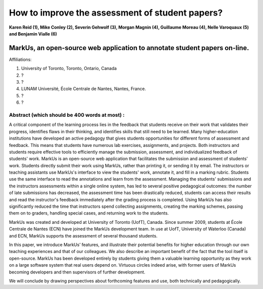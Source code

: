 --------------------------------------------------------------------------------
How to improve the assessment of student papers?
--------------------------------------------------------------------------------

**Karen Reid (1), Mike Conley (2), Severin Gehwolf (3), Morgan Magnin (4),
Guillaume Moreau (4), Nelle Varoquaux (5) and Benjamin Vialle (6)**

MarkUs, an open-source web application to annotate student papers on-line.
--------------------------------------------------------------------------------

Affiliations: 

(1) University of Toronto, Toronto, Ontario, Canada

(2) ?

(3) ? 

(4) LUNAM Université, École Centrale de Nantes, Nantes, France.

(5) ? 

(6) ? 

================================================================================
Abstract (which should be 400 words at most) : 
================================================================================

A critical component of the learning process lies in the feedback that students receive on their work that validates their progress, identifies flaws in their thinking, and identifies skills that still need to be learned.  Many higher-education institutions have developed an active pedagogy that gives students opportunities for different forms of assessment and feedback. This means that students have numerous lab exercises, assignments, and projects. Both instructors and students require effective tools to efficiently manage the submission, assessment, and individualized feedback of students' work. MarkUs is an open-source web application that facilitates the submission and assessment of students’ work. Students directly submit their work using MarkUs, rather than printing it, or sending it by email. The instructors or teaching assistants use MarkUs's interface to view the students' work, annotate it, and fill in a marking rubric. Students use the same interface to read the annotations and learn from the assessment. Managing the students' submissions and the instructors assessments within a single online system, has led to several positive pedagogical outcomes: the number of late submissions has decreased, the assessment time has been drastically reduced, students can access their results and read the instructor's feedback immediately after the grading process is completed. Using MarkUs has also significantly reduced the time that instructors spend collecting assignments, creating the marking schemes, passing them on to graders, handling special cases, and returning work to the students. 

MarkUs was created and developed at University of Toronto (UofT), Canada. Since summer 2009, students at École Centrale de Nantes (ECN) have joined the MarkUs development team. In use at UofT, University of Waterloo (Canada) and ECN, MarkUs supports the assessment of several thousand students.

In this paper, we introduce MarkUs’ features, and illustrate their potential benefits for higher education through our own teaching experiences and that of our colleagues. We also describe an important benefit of the fact that the tool itself is open-source. MarkUs has been developed entirely by students giving them a valuable learning opportunity as they work on a large software system that real users depend on. Virtuous circles indeed arise, with former users of MarkUs becoming developers and then supervisors of further development.

We will conclude by drawing perspectives about forthcoming features and use, both technically and pedagogically. 